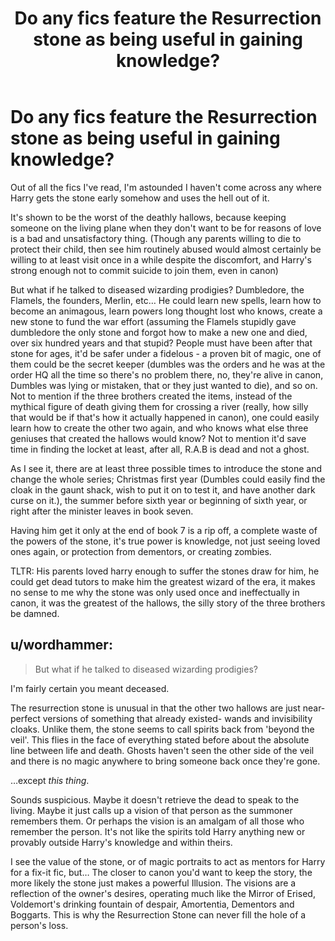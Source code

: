 #+TITLE: Do any fics feature the Resurrection stone as being useful in gaining knowledge?

* Do any fics feature the Resurrection stone as being useful in gaining knowledge?
:PROPERTIES:
:Author: SomeRandomRedditor
:Score: 5
:DateUnix: 1391319008.0
:DateShort: 2014-Feb-02
:END:
Out of all the fics I've read, I'm astounded I haven't come across any where Harry gets the stone early somehow and uses the hell out of it.

It's shown to be the worst of the deathly hallows, because keeping someone on the living plane when they don't want to be for reasons of love is a bad and unsatisfactory thing. (Though any parents willing to die to protect their child, then see him routinely abused would almost certainly be willing to at least visit once in a while despite the discomfort, and Harry's strong enough not to commit suicide to join them, even in canon)

But what if he talked to diseased wizarding prodigies? Dumbledore, the Flamels, the founders, Merlin, etc... He could learn new spells, learn how to become an animagous, learn powers long thought lost who knows, create a new stone to fund the war effort (assuming the Flamels stupidly gave dumbledore the only stone and forgot how to make a new one and died, over six hundred years and that stupid? People must have been after that stone for ages, it'd be safer under a fidelous - a proven bit of magic, one of them could be the secret keeper (dumbles was the orders and he was at the order HQ all the time so there's no problem there, no, they're alive in canon, Dumbles was lying or mistaken, that or they just wanted to die), and so on. Not to mention if the three brothers created the items, instead of the mythical figure of death giving them for crossing a river (really, how silly that would be if that's how it actually happened in canon), one could easily learn how to create the other two again, and who knows what else three geniuses that created the hallows would know? Not to mention it'd save time in finding the locket at least, after all, R.A.B is dead and not a ghost.

As I see it, there are at least three possible times to introduce the stone and change the whole series; Christmas first year (Dumbles could easily find the cloak in the gaunt shack, wish to put it on to test it, and have another dark curse on it.), the summer before sixth year or beginning of sixth year, or right after the minister leaves in book seven.

Having him get it only at the end of book 7 is a rip off, a complete waste of the powers of the stone, it's true power is knowledge, not just seeing loved ones again, or protection from dementors, or creating zombies.

TLTR: His parents loved harry enough to suffer the stones draw for him, he could get dead tutors to make him the greatest wizard of the era, it makes no sense to me why the stone was only used once and ineffectually in canon, it was the greatest of the hallows, the silly story of the three brothers be damned.


** u/wordhammer:
#+begin_quote
  But what if he talked to diseased wizarding prodigies?
#+end_quote

I'm fairly certain you meant deceased.

The resurrection stone is unusual in that the other two hallows are just near-perfect versions of something that already existed- wands and invisibility cloaks. Unlike them, the stone seems to call spirits back from 'beyond the veil'. This flies in the face of everything stated before about the absolute line between life and death. Ghosts haven't seen the other side of the veil and there is no magic anywhere to bring someone back once they're gone.

...except /this thing/.

Sounds suspicious. Maybe it doesn't retrieve the dead to speak to the living. Maybe it just calls up a vision of that person as the summoner remembers them. Or perhaps the vision is an amalgam of all those who remember the person. It's not like the spirits told Harry anything new or provably outside Harry's knowledge and within theirs.

I see the value of the stone, or of magic portraits to act as mentors for Harry for a fix-it fic, but... The closer to canon you'd want to keep the story, the more likely the stone just makes a powerful Illusion. The visions are a reflection of the owner's desires, operating much like the Mirror of Erised, Voldemort's drinking fountain of despair, Amortentia, Dementors and Boggarts. This is why the Resurrection Stone can never fill the hole of a person's loss.
:PROPERTIES:
:Author: wordhammer
:Score: 3
:DateUnix: 1391458568.0
:DateShort: 2014-Feb-03
:END:
